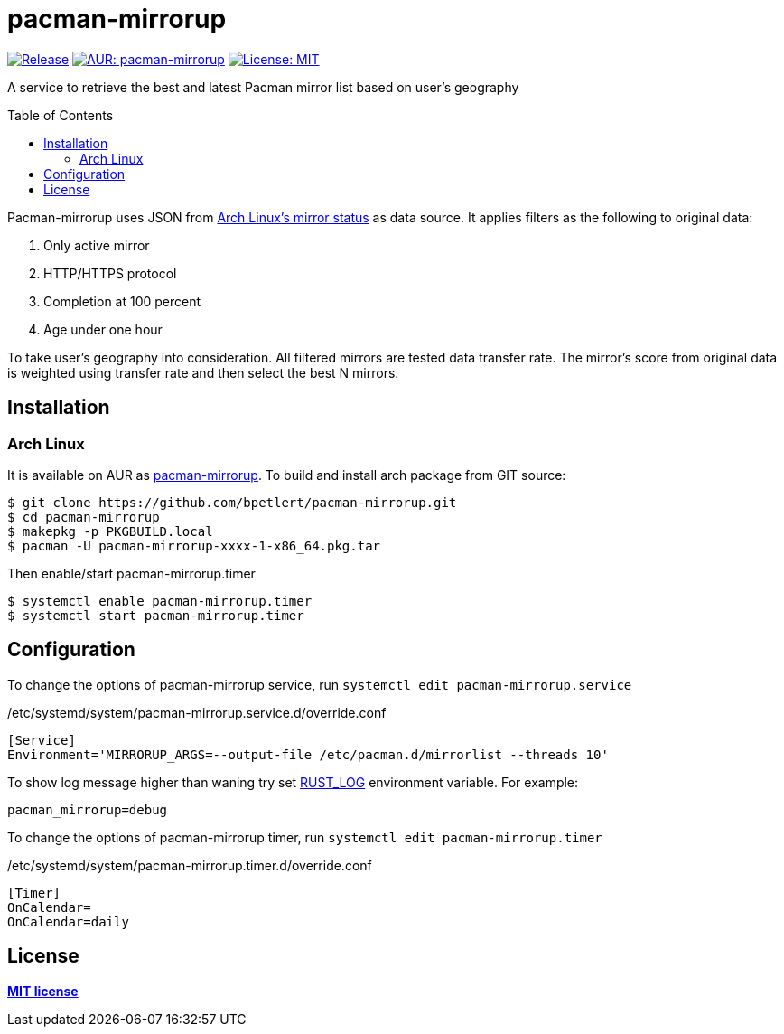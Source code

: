 = pacman-mirrorup
:toc:
:toc-placement!:

image:https://img.shields.io/github/v/tag/bpetlert/pacman-mirrorup?include_prereleases&label=release&style=flat-square[Release,link=https://github.com/bpetlert/pacman-mirrorup/releases/latest]
image:https://img.shields.io/aur/version/pacman-mirrorup?style=flat-square["AUR: pacman-mirrorup",link=https://aur.archlinux.org/packages/pacman-mirrorup/]
image:https://img.shields.io/github/license/bpetlert/pacman-mirrorup?style=flat-square["License: MIT",link=./LICENSE]

A service to retrieve the best and latest Pacman mirror list based on user's geography

toc::[]

Pacman-mirrorup uses JSON from https://www.archlinux.org/mirrors/status/[Arch Linux's mirror status] as data source.
It applies filters as the following to original data:

. Only active mirror
. HTTP/HTTPS protocol
. Completion at 100 percent
. Age under one hour

To take user's geography into consideration.
All filtered mirrors are tested data transfer rate.
The mirror's score from original data is weighted using transfer rate and then select the best N mirrors.

== Installation

=== Arch Linux

It is available on AUR as https://aur.archlinux.org/packages/pacman-mirrorup/[pacman-mirrorup].
To build and install arch package from GIT source:

[source,shell]
----
$ git clone https://github.com/bpetlert/pacman-mirrorup.git
$ cd pacman-mirrorup
$ makepkg -p PKGBUILD.local
$ pacman -U pacman-mirrorup-xxxx-1-x86_64.pkg.tar
----

Then enable/start pacman-mirrorup.timer

[source,shell]
----
$ systemctl enable pacman-mirrorup.timer
$ systemctl start pacman-mirrorup.timer
----

== Configuration

To change the options of pacman-mirrorup service, run `systemctl edit pacman-mirrorup.service`

./etc/systemd/system/pacman-mirrorup.service.d/override.conf
[source,ini]
----
[Service]
Environment='MIRRORUP_ARGS=--output-file /etc/pacman.d/mirrorlist --threads 10'
----

To show log message higher than waning try set https://docs.rs/env_logger/0.9.0/env_logger/#enabling-logging[RUST_LOG] environment variable. For example:

[source,shell]
----
pacman_mirrorup=debug
----

To change the options of pacman-mirrorup timer, run `systemctl edit pacman-mirrorup.timer`

./etc/systemd/system/pacman-mirrorup.timer.d/override.conf
[source,ini]
----
[Timer]
OnCalendar=
OnCalendar=daily
----

== License

*link:./LICENSE[MIT license]*
